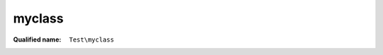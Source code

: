 myclass
=======

:Qualified name: ``Test\myclass``

.. php:class:: myclass

  .. php:method:: myclass ()

    Constructor sets up


  .. php:method:: parentfunc ($paramie)

    Return a thingie based on $paramie

    :param boolean $paramie:
    :returns: integer|babyclass

